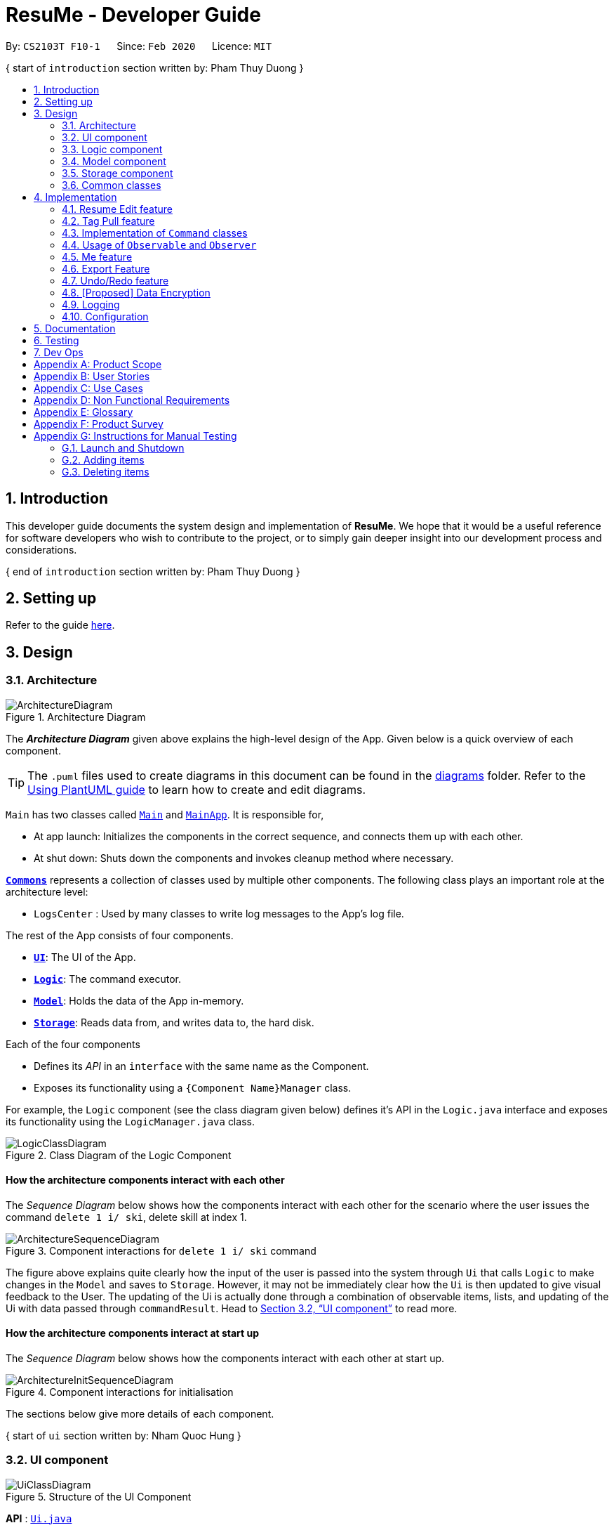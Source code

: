 = ResuMe - Developer Guide
:site-section: DeveloperGuide
:toc:
:toc-title:
:toc-placement: preamble
:sectnums:
:imagesDir: images
:stylesDir: stylesheets
:xrefstyle: full
:icons: font
ifdef::env-github[]
:tip-caption: :bulb:
:note-caption: :information_source:
:warning-caption: :warning:
endif::[]
:repoURL: https://github.com/AY1920S2-CS2103T-F10-1/main/blob/master

By: `CS2103T F10-1`      Since: `Feb 2020`      Licence: `MIT`

{ start of `introduction` section written by: Pham Thuy Duong }

== Introduction
This developer guide documents the system design and implementation of *ResuMe*. We hope that it would be a useful reference
for software developers who wish to contribute to the project, or to simply gain deeper insight into our development process
and considerations.

{ end of `introduction` section written by: Pham Thuy Duong }

== Setting up

Refer to the guide <<SettingUp#, here>>.

== Design

[[Design-Architecture]]
=== Architecture

.Architecture Diagram
image::ArchitectureDiagram.png[]

The *_Architecture Diagram_* given above explains the high-level design of the App. Given below is a quick overview of each component.

[TIP]
The `.puml` files used to create diagrams in this document can be found in the link:{repoURL}/docs/diagrams/[diagrams] folder.
Refer to the <<UsingPlantUml#, Using PlantUML guide>> to learn how to create and edit diagrams.

`Main` has two classes called link:{repoURL}/src/main/java/seedu/address/Main.java[`Main`] and link:{repoURL}/src/main/java/seedu/address/MainApp.java[`MainApp`]. It is responsible for,

* At app launch: Initializes the components in the correct sequence, and connects them up with each other.
* At shut down: Shuts down the components and invokes cleanup method where necessary.

<<Design-Commons,*`Commons`*>> represents a collection of classes used by multiple other components.
The following class plays an important role at the architecture level:

* `LogsCenter` : Used by many classes to write log messages to the App's log file.

The rest of the App consists of four components.

* <<Design-Ui,*`UI`*>>: The UI of the App.
* <<Design-Logic,*`Logic`*>>: The command executor.
* <<Design-Model,*`Model`*>>: Holds the data of the App in-memory.
* <<Design-Storage,*`Storage`*>>: Reads data from, and writes data to, the hard disk.

Each of the four components

* Defines its _API_ in an `interface` with the same name as the Component.
* Exposes its functionality using a `{Component Name}Manager` class.

For example, the `Logic` component (see the class diagram given below) defines it's API in the `Logic.java` interface and exposes its functionality using the `LogicManager.java` class.

.Class Diagram of the Logic Component
image::LogicClassDiagram.png[]

// tag::overall-architecture[]

[discrete]
==== How the architecture components interact with each other

The _Sequence Diagram_ below shows how the components interact with each other for the scenario where the user issues the command `delete 1 i/ ski`, delete skill at index 1.

.Component interactions for `delete 1 i/ ski` command
image::ArchitectureSequenceDiagram.png[]

The figure above explains quite clearly how the input of the user is passed into the system through `Ui` that calls
`Logic` to make changes in the `Model` and saves to `Storage`. However, it may not be immediately clear how the `Ui` is
then updated to give visual feedback to the User. The updating of the Ui is actually done through a combination
of observable items, lists, and updating of the Ui with data passed through `commandResult`.
Head to <<UI component>> to read more.

[discrete]
==== How the architecture components interact at start up

The _Sequence Diagram_ below shows how the components interact with each other at start up.

.Component interactions for initialisation

image::ArchitectureInitSequenceDiagram.png[]

The sections below give more details of each component.

// end::overall-architecture[]

{ start of `ui` section written by: Nham Quoc Hung }

// tag::ui[]
[[Design-Ui]]
=== UI component

.Structure of the UI Component
image::UiClassDiagram.png[]

*API* : link:{repoURL}/src/main/java/seedu/address/ui/Ui.java[`Ui.java`]

The UI consists of a `MainWindow` that is made up of parts e.g.`CommandBox`, `ResultDisplay`, `ItemDisplayList`, `ItemListPanel`, `NoteListPanel`, `UserOverallPane` and `StatusBarFooter`. All these, including the `MainWindow`, inherit from the abstract `UiPart` class.

The `UI` component uses JavaFx UI framework. The layout of these UI parts are defined in matching `.fxml` files that are in the `src/main/resources/view` folder. For example, the layout of the link:{repoURL}/src/main/java/seedu/address/ui/MainWindow.java[`MainWindow`] is specified in link:{repoURL}/src/main/resources/view/MainWindow.fxml[`MainWindow.fxml`]

The `UI` component,

* Executes user commands using the `Logic` component.
* Listens for changes to `Model` data so that the UI can be updated with the modified data.
* Responds to events raised by various commands and the UI can be updated accordingly.
// end::ui[]

{ end of `ui` section written by: Nham Quoc Hung }

// tag::logic[]
[[Design-Logic]]
=== Logic component

[[fig-LogicClassDiagram]]
.Structure of the Logic Component
image::LogicClassDiagram.png[]

*API* :
link:{repoURL}/src/main/java/seedu/address/logic/Logic.java[`Logic.java`]

.  `Logic` uses the `ResumeBookParser` class to parse the user command.
.  This results in a `Command` object which is executed by the `LogicManager`.
.  The command execution can affect the `Model` (e.g. adding a new resume).
.  The result of the command execution is encapsulated as a `CommandResult` object which is passed back to the `Ui`.
.  In addition, the `CommandResult` object can also instruct the `Ui` to perform certain actions, such as displaying help to the user.

Given below is the Sequence Diagram for interactions within the `Logic` component for the `execute("delete 1 i/ res")` API call.

.Interactions Inside the Logic Component for the `delete 1` Command
image::DeleteSequenceDiagram.png[]

NOTE: The lifeline for `DeleteCommandParser` should end at the destroy marker (X) but due to a limitation of PlantUML, the lifeline reaches the end of diagram.
// end::logic[]

{ start of `model` section written by: Pham Thuy Duong }
// tag::model[]

[[Design-Model]]
=== Model component

.Structure of the Model Component
image::ModelClassDiagram.png[width="1000"]

*API* : link:{repoURL}/src/main/java/seedu/address/model/Model.java[`Model.java`]

The `Model`,

* stores a `UserPref` object that represents the user's preferences.
* stores the Resume Book data.
* stores the Resume Book state using `VersionedResumeBook` to facilitate `undo`/`redo`.
* exposes an `Observable` that contains an internal `Person` with user's data, and two unmodifiable `ObservableList<Item>`,
one for `Note` and one for `Internship`, `Project`, `Skill` and `Resume`.
* has the UI bound to its observables so that the UI automatically updates when the data change.
* does not depend on any of the other three components.

// end::model[]
{ end of `model` section written by: Pham Thuy Duong }

// tag::storage[]
[[Design-Storage]]
=== Storage component

.Structure of the Storage Component
image::StorageClassDiagram.png[]

*API* : link:{repoURL}/src/main/java/seedu/address/storage/Storage.java[`Storage.java`]


The `Storage` component,

* can save `UserPref` objects in json format and read it back.
* can save the `ResumeBook` data in json format and read it back.

// end::storage[]

[[Design-Commons]]
=== Common classes

Classes used by multiple components are in the `seedu.resumebook.commons` package.

== Implementation

This section describes some noteworthy details on how certain features are implemented.

{ start of Resume Edit feature implementation written by: Christian James Welly }
// tag::redit[]

=== Resume Edit feature
The Resume Edit feature or `redit` allows user to modify the <<content-item, content items>> of the `Resume` (for example, adding a `Skill` item or removing an `Internship` item). It is not to be confused with the `edit` command, which simply modifies the fields of an `Item` (such as name).

==== Current Implementation
The `redit` command is facilitated by `ResumeEditCommand`, which extends `Command`. Therefore, like any other `Command` classes, it will have an `execute` method.

Given below is an example usage scenario and how the `redit` works at each step.

Step 1. The user launches the application, and uses the `add` command to add several `Resume`, `Internship`, `Project`, and `Skill` items.

Step 2. The user executes `redit 1 int/ 2` command to add the second `Internship` in the list of `Internship` items to the first `Resume` in the list of `Resume` items.

Step 3. This calls `ResumeBookParser#parseCommand()`, which would create a new `ResumeEditCommandParser` object and call the `ResumeEditCommandParser#parse()` method.

Step 4. A new `ResumeEditCommand` object is created. It contains the index of the `Resume` that is to be modified, and three `Optional<List<Integer>>` representing the indices of `Internship`, `Project` and `Skill` to be modified into the `Resume`. In this example, the `Project` and `Skill` indices are represented by empty `Optional` because the user did not specify any project or skill indices. (This will be further elaborated in the next section)

Step 5. The `ResumeEditCommand#execute()` method is called with the current `model`. A copy of the `Resume` is created and its content is set to refer to the `Internship`, `Project` and `Skill` items specified by the user.

Step 6. A new `ResumeEditCommandResult` object, which contains the edited copy of the `Resume`, is created and returned.

The following sequence diagram shows the process of invokation for `redit`:

.Sequence diagram for ResumeEdit.
image::ResumeEditSequenceDiagram.png[]

===== Representation of indices after parsing

In Step 4. above, it is mentioned that `Optional<List<Integer>>` is used to represent the indices of `Internship`, `Project`, and `Skill` items. This section elaborates further on the representation.

To explain the various representations, we will use the example of executing `redit 1 int/ 2 3 proj/`:

* A non-empty `List<Integer>` wrapped with `Optional` is used to represent the indices when the user specifies both the item prefix and the item indices. In the above example, indices of `Internship` items will be represented by a `List<Integer>` of `2` and `3`, wrapped with `Optional`.
* An empty `List<Integer>` wrapped with `Optional` is used to represent the indices when the user specifies the item prefix, but no item indices are given. In the above example, indices of `Project` items will be represented by an empty `List<Integer>` wrapped with `Optional`.
* An empty `Optional` is used to represent the indices when the user does not specify the item prefix. In the above example, indices of `Skill` items will be represented with an empty `Optional`.

The three representations are used because `redit` facilitates the following:

* If the prefix and indices are both present, the resume will be modified to contain the content items of that prefix at the specified indices. In the same example above, `Resume` at index 1 will be modified to contain `Internship` items at indices 2 and 3.
* If the prefix is specified but no indices are present, the resume will be modified to remove all the items of that prefix. In the example above, `Resume` at index 1 will be modified to have all its `Project` items removed.
* If the prefix is not specified, the resume will have the items of that prefix unmodified. In the example above, `Resume` at index 1 will not have its `Skill` items modified. If originally there were 4 `Skill` items, then after the command execution, it will still have 4 `Skill` items.

The following activity diagram summarises the execution of `ResumeEditCommand`:

.Activity Diagram for ResumeEdit.
image::ResumeEditActivityDiagram.png[]
==== Design Considerations
===== Aspect: Whether `ResumeEditCommand` should extend `EditCommand`
* ** Alternative 1 (current choice):** `ResumeEditCommand` does not extend `EditCommand`, but extends `Command`.

** Pros: Since `redit` modifies the content items of the `Resume` and not the `Resume` details, this reduces the size of responsibility for `EditCommand`. Each command class now does one and only one thing so Single Responsibility Principle is observed.
** Cons: Unable to exploit polymorphism if there is similarity with the `EditCommand`. From user's point-of-view, it may also be confusing to have both `redit` and `edit`.

.ResumeEditCommand and EditCommand extends Command.
image::ResumeEditCommandAlt1.png[]

* ** Alternative 2:** `ResumeEditCommand` extends `EditCommand`

** Pros: Some methods in `EditCommand` may be able to inherited by `ResumeEditCommand`, reducing code duplication.
** Cons: If the functionality of `ResumeEditCommand` is limited, it could have been combined with `EditCommand` entirely. If the intention of `EditCommand` is to change the `Item` _details_ (such as name), and `ResumeEditCommand` only modifies the content items of the `Resume` (without changing any _details_), then this is also a violation of the Liskov Substitution Principle.

.ResumeEditCommand extends EditCommand.
image::ResumeEditCommandAlt2.png[]

****
*Conclusion:* The first design is chosen because `redit` is sufficiently different from `edit`. An `edit` command is intended to change the details of the `Resume`, such as its name, while `redit` is supposed to change the content items that the `Resume` holds.

This also reduces bloating of code and increases the flexibility of `ResumeEditCommand` class if the behaviour of `redit` needs to be changed or added on in the future.
****
===== Aspect: Representation of indices after parsing
* **Alternative 1 (current choice):** Usage of `Optional<List<Integer>>`

** Pros: The 3 different cases is naturally represented when `List<Integer>` is wrapped with `Optional`. There is also an enhanced safety, reducing risk of `NullPointerException`.
** Cons: More checks are required to ensure that the `Optional` is not empty before getting its value.

* **Alternative 2:** Usage of `null` and `List<Integer>`

** Pros: Implementation is much simpler, and code becomes much more concise.
** Cons: High risk of getting a `NullPointerException` if `null` is not handled carefully.

****
*Conclusion:* We went with `Optional` as it is more expressive than using `null`: it has a clearer semantic when checking whether the value of `Optional` is empty or not than to check whether the variable is a `null` value.

Additionally, using `Optional` provides much less risk to getting `NullPointerException`. The reduced risk allows the developers to potentially save some debugging time, and developers worry less about handling the `NullPointerException`.
****
// end::redit[]
{ end of Resume Edit feature implementation written by: Christian James Welly }

{ start of Tag Pull feature implementation written by: Christian James Welly }
// tag::tagpull[]

=== Tag Pull feature
The Tag Pull feature is similar to <<Resume Edit Feature, Resume Edit Feature>> in the sense that it modifies the <<content-item, content items>> of the `Resume`. Unlike Resume Edit which modifies using the content item indices, the Tag Pull feature modifies the resume by _adding_ items with the specified tags on top of existing items in the `Resume`.

==== Current Implementation
The `tagpull` command is facilitated by `TagPullCommand`, which extends `Command`. Therefore, like any other `Command` classes, it will have an `execute` method.

Given below is an example usage scenario and how the `tagpull` works at each step.

Step 1. The user launches the application, and uses the `add` command to add several `Resume`, `Internship`, `Project`, and `Skill` items.

Step 2. The user executes `tagpull 2 #/ tech` command to add all items that have been tagged with `tech` to the first `Resume` in the list of `Resume` items.

Step 3. This calls `ResumeBookParser#parseCommand()`, which would create a new `TagPullCommandParser` object and call the `TagPullCommandParser#parse()` method.

Step 4. A new `TagPullCommand` object is created. It contains the index of the `Resume` that is to be modified, and the tags of the items which the user wants to add. In this example, it will only have the `tech` tag.

Step 5. The `TagPullCommand#execute()` method is called with the current `model`. A copy of the `Resume` is created and all the items with matching tags are retrieved from `model`. The content of the copied `Resume` is updated to now contain all the items with matching tags, on top of existing ones.

Step 6. A new `TagPullCommand` object, which contains the edited copy of the `Resume`, is created and returned.

The following sequence diagram shows the process of invokation for `tagpull`:

.Sequence Diagram for Tag Pull.
image::TagPullSequenceDiagram.png[]

The following activity diagram summarises the execution of `tagpull`:

.Activity Diagram for Tag Pull.
image::TagPullActivityDiagram.png[]
==== Design Considerations
===== Aspect: Integrating Tag Pull to Resume Edit
* **Alternative 1 (current choice):** Separating `redit` and `tagpull`

** Pros: Separation of concerns. `redit` handles updates of `Resume` using indices and `tagpull` handles updates of `Resume` using tags.
** Cons: There is some code duplication due to similarities in behaviour.

* **Alternative 2:** Combine `redit` with `tagpull`, making use of `#/` as prefix for `redit` command

** Pros: It may be intuitive for user to only have a single command that handles modification of `Resume`
** Cons: The implementation of `redit` becomes much more complicated as various combinations of input has to be considered. For example, considerations of what the expected behaviour should be if both indices and tags are given as arguments.

****
*Conclusion:* We decided to separate the two commands in order to have a simpler implementation of the commands. By separating the two, there is a separation of concerns and there is no need to consider the behaviour when both indices and tags are given as arguments.

It may also save the user some confusion since the `redit` feature specifically handles only updates using indices while the `tagpull` feature handles only updates using tags.

As we have separated the two commands, we can then also vary the behaviour of the two commands slightly. We have implemented `redit` to be able to _modify_  (adding, changing, and removing) the `Resume` item, while `tagpull` modifies only by _adding_ onto existing content items in the `Resume`.
****
// end::tagpull[]
{ end of Tag Pull feature implementation written by: Christian James Welly }

// tag::command-classes[]
=== Implementation of `Command` classes
==== Current Implementation
Currently, there are several object `Type` which are subclasses of `Item`, namely `Resume`, `Internship`, `Skill`,
and `Project`.

Commands that are dependent on item `Type`, namely `AddCommand`, `DeleteCommand`, `EditCommand`, `FindCommand`,
`ListCommand`, `SortCommand`, and `ViewCommand` are implemented as abstract classes that inherits from `Command` and would have a
concrete classes that corresponds to each item `Type`. For example, `AddCommand` is an abstract class that
`AddInternshipCommand` and `AddSkillCommand` inherits from.

Commands that are not dependent on item `Type` (eg. `EditUserCommand`, `ResumeEditCommand`) are implemented as concrete
classes that inherits directly from `Command`.

From this point onwards, for the sake of clarity in our discussion, commands that are dependent on type will be called `ABCCommand` whereas those who are independent of type will be called `XYZCommand`.

The following is the class diagram for `Command` and its subclasses.

.Component `XYZCommand` is independent of `Type` whereas `ABCCommand` is dependent on `Type`.
image::CommandClassDiagram.png[]

==== Design Considerations
===== Aspect: Whether to separate the `ABCCommand` that is dependent on type into many `ABCItemCommand`

*Alternative 1 (current choice):* `ABCCommand` is separated into many `ABCItemCommand`. Parser will parse user input and create the exact `ABCItemCommand`.
The following is the activity diagram for execution of `AddResumeCommand` when the user adds a resume.

.Activity diagram for execution of `AddResumeCommand`
image::AddResumeCommandActivityDiagram.png[width="450"]

This leads to a cleaner execution method of each ABCItemCommand as each command class has a clear goal.

** Pros: More OOP. Each `ABCItemCommand` has its own and distinct functionality. Each `ABCItemCommand` has more flexible behaviour and can be easily changed as required.
** Cons: Many classes have to be maintained.

*Alternative 2:* `ABCCommand` is not separated into many `ABCItemCommand`.
The following is the activity diagram for execution of `AddCommand` when the user adds a resume.

.Activity diagram for execution of `AddCommand`
image::AddCommandActivityDiagram.png[width="350"]

Implementing `ABCCommand` this way forces execute to be switch-cased.
Functionality of execute would vary depending on the item `Type`.

** Pros: Only one command is required, regardless of number of items. Low overhead.
** Cons: Long `execute` method due to the need for handling the different item types. Item `Type` would also need to be stored.
Undesirable variable functionality of `execute` command depending on the `Type` field despite it being from the same class.
ie. `AddItem` can add `Internship` to the `Internship` list, or add `Skill` to `Skill` list.

****
*Conclusion:* We went with our current design because it allows for each command type to only have one distinct job which
is more in line with the object oriented programming paradigm of Single Responsibility Principle. Instead of having one single
class that that would need to change if implementation of any of the `Type` changes, our implementation ensures that
our many command classes would only have a single reason to change. Moreover, our current implementation also
reduces double work as `Parser` will not have to parse `Type` in the user input to create the `ABCCommand`, then only to
be switch-cased again in `ABCCommand`.
****

// end::command-classes[]

// tag::observableuser[]
=== Usage of `Observable` and `Observer`
==== Reason for Implementation
ResuMe inherits a lot of implementations from AddressBook Level 3, one of which is the usage of `ObservableList` that
allows a list of item to be automatically updated in the UI every time a change is made to the underlying model.

When we added functionality for a user profile and sequentially a user profile window, the need for auto UI update surfaced.
We could not use the existing implementation since it is only for `ObservableList`. The initial rectification is to explicitly
call a UI update, but that requires the UI to directly reach out to the Model to get the user profile data. This seriously
breached many Software Engineering principles and we decided to amend it.

==== Design Considerations

* **Alternative 1**: Use `Observable` and `Observer`
** Pros: Is way easier to implement and does not disrupt the existing code base much.
** Cons: The two classes are deprecated in `Java 9` due to various shortcomings.

* **Alternative 2**: Use `java.beans` package
** Pros: Is designed to replace `Observable` and `Observer` and is currently the industry standard.
** Cons: Is harder to implement and would require a lot of refactoring of the existing codes.

==== Conclusion

After deliberation we decided to go with the first alternative, due to time constraint and to avoid the potential
havoc that would arise from refactoring the code base. In addition, the limitations of `Observable` and `Observer` are
not likely to manifest considering the usage scenarios for our application (offline and not multi-threaded).

We would, however, make it a priority to change the implementation to Alternative 2, since we want to scale up
our application and it is not recommendable to build it on top of something that is no longer supported.

// end::observableuser[]

{ start of `me` section written by: Nham Quoc Hung }

// tag::me[]
=== Me feature
This feature intends to serve a single user of the application to sets and updates his/her user profile. The profile
is then reflected in the user's profile panel.

==== `me`: Edit User Profile
===== Implementation

`me` is supported by the `EditUserCommand`, where it allows the main user to modify and update user information that
includes `display picture`, `name`, `description`, `phone`, `email`, `github`, `university`, `major`, `from`, `to`, `cap`.

Given below is an example usage scenario:

Step 1. User launches the ResuMe application for the first time. The user profile data is not yet edited and will thus be
initialized with the initial json data stored.

Step 2. User executes `me dp/ FILEPATH n/ NAME d/ DESCRIPTION p/ PHONE e/ EMAIL g/ GITHUB u/ UNIVERSITY m/ MAJOR f/ FROM t/ TO c/ CAP`
so as to update the Person object currently stored in Model as well as Storage.

 me dp/ /Users/nhamquochung/Desktop/test.png n/ HUNG d/ I am an aspiring software engineer. p/ 91648888 e/ nhamhung.gttn@gmail.com g/ nhamhung u/ National University of Singapore m/ Computer Science f/ 08-2018 t/ 05-2022 c/ 4.0 5.0

Step 3. The user profile panel will be updated accordingly.

*Note:* To set customised user picture, the file path of your display picture has to be absolute and from the root directory of your computer.

Command sequence:

1. User type `me [dp/ FILEPATH] [n/ NAME] ...` command in the command box.
2. Command is executed by Logic Manager.
3. Command is parsed by `ResumeBookParser` which identifies what type of command it is. An `EditUserParser` is returned accordingly.
4. `EditUserParser` extracts out different fields specified in the command based on their prefixes and returns an `EditUserCommand` with
an `EditUserDescriptor` object parameter which contains information on which attributes of user data is updated or kept unchanged.
5. `EditUserCommand` then calls `execute()` which first gets the existing `Person` in Model as the `userToEdit`. It then creates a new
`editedUser` based on `EditUserDescriptor` and set the current `userToEdit` in Model to `editedUser`. Afterwards,
a `CommandResult` is returned to Logic with data and feedback to be displayed to the user.
6. Feedback acknowledgement is displayed by `ResultDisplay`. User profile changes are displayed automatically as the user `Person`
is wrapped around by a JavaFx Observable as an `ObservablePerson` so that the user profile 's display is always updated after execution of
every command.

The following sequence diagram shows how the `me` feature allows user to edit his/her user profile:

.Sequence Diagram for EditUserCommand
image::MeSequenceDiagram.png[]

===== Design Considerations

*Aspect: Whether `EditUserCommand` should extend `EditCommand`*

* ** Alternative 1 (current choice):** `EditUserCommand` does not extend `EditCommand`, but extends `Command`.

This design is chosen because while `EditCommand` takes into account the item index as all items are stored in a list in Model, `EditUserCommand`
only concerns with a single `Person` who is the main user.

** Pros: Reduces unnecessary overhead for `EditUserCommand`.
** Cons: Unable to exploit polymorphism if there is similarity with the `EditCommand`.

* **Alternative 2: `EditUserCommand` extends `EditCommand`**

** Pros: Better utilise polymorphism and perhaps can be more intuitive as it is also a command to edit.

** Cons: Does not treat it as an entirely separate command with a distinct keyword `me` which is more intuitive for the user.

*Aspect: Whether to have both `AddUserCommand` and `EditUserCommand`*

* *Alternative 1 (current choice):* A default user data is initialized and displayed at first start-up. User can update it afterwards.
This design is chosen because `EditUserCommand` only concerns with a single `Person` object in the Model as the sole user. Hence
there is no need for `AddUserCommand` as `EditUserCommand` when executed always creates a new `Person` object to replace the
existing one and update the Model and Ui accordingly.

** Pros: Reduces unnecessary code duplication with AddUserCommand is present.
** Cons: User may expect to have `add` command intuitively.

* Alternative 2: Have both `AddUserCommand` and `EditUserCommand`

** Pros: User can intuitively treat `add` as adding in a new `user` and `edit` as just modifying an existing `user`.
** Cons: There will be code duplication and the one single user logic is not fully utilised to reduce code.

****
*Conclusion:* We went with our current design because it only concerns with a single target user whose usage of the application can
help him/her manage and craft multiple resume versions. As such, only a single user profile which includes essential biography and educational
background needs to be managed to be included in every generated resume. This user profile must thus be made clearly, constantly visible
and to be updated with a simple and powerful command.
****
// end::me[]

{ end of `me` section written by: Nham Quoc Hung }

{ start of `note` section written by: Nham Quoc Hung }

// tag::note[]
==== Note taking feature: take simple notes or reminders

===== Implementation
This feature utilises a `Note` class that extends `Item`. It provides necessary functionality related to note taking in order to
support the user in his/her resume building and management.

Given below is an example usage scenario:

===== Scenario 1. Add a reminder note: `add i/ note`
Step 1. The user launches the ResuMe application. Data will be loaded from storage to fill the note list in model.

Step 2. The user executes `add i/ note n/ NAME t/ TIME #/ TAG`. In `ResumeBook`, the note list is implemented as a `UniqueItemList`
which implements an `add()` method that will always check if this note already exists in current note list. This check is done
by iterating through every note in the list and compare to this note using an `isSame()` method that checks for the same
note name and time. If a same note already exists, ResuMe throws a duplicate error message.

Step 3. If no error is thrown, the note will be created, defaulted as `not done` and added to the current note list with according `Ui` update.

===== Scenario 2. Edit an existing note: `edit i/ note`

Step 1. Once data has been loaded from `storage` to `model`, the list of notes in the ResumeBook could either contain some
notes, or is empty.

Step 2. The user executes `edit INDEX i/ Note [n/ NAME] [t/ TIME] [#/ TAG]`. If the specified note index is invalid or out of bound,
ResuMe will throw an invalid index error message.

Step 3. If no index error is thrown, edited values will be captured by an `EditNoteDescriptor` object and the note at the specified index
will be extracted to be updated according to the fields captured by this descriptor. However, if this note to
be edited becomes another similar note in the list, a duplicate item error will be thrown.

Step 4. If no duplicate error is thrown, ResuMe will replace the note at this index with its edited version.

The following activity diagram summarises this process when user executes `edit i/ note` command:

.Activity Diagram for EditNoteCommand
image::EditNoteCommandActivityDiagram.png[]

===== Scenario 3. Mark an existing note as done: `done`

Step 1. Given the currently displaying list of notes, the user executes `done INDEX`. If the specified note index is invalid
or out of bound, ResuMe throws an error message.

Step 2. The corresponding note at this index is marked as done with an Ui update from a `tick` to `cross`. If the note has
already been marked as done, a user feedback message is displayed to notify the user.

===== Design Considerations

*Aspect: Whether this feature is necessary in supporting the user*

* *Alternative 1 (current choice):* Note taking is implemented with functionality to `add`, `edit`, `view`, `list`, `find`, `delete`, `sort` and `done`.

This design is chosen because it can be an important part of overall user experience in managing his/her resumes. It is an enhancement
to existing features that deal strictly with building resumes, by allowing the user to jot down short entries which can serve as
simple reminders for them.

** Pros: User may work on crafting his/her `Internship`, `Project` and `Skill` with a lot of writing and summarising past experiences. As such,
this brainstorming process tends to be over a long time. Note taking thus makes it easier for user to resume his/her work.
** Cons: Note taking may seem like an unrelated feature to building resumes. Thus, it may be underutilised if the user only
focuses on managing resumes.

 ** *Alternative 2:* Remove note taking feature from the application

** Pros: Make ResuMe more inline with being a resume building application.
** Cons: May miss out on a portion of users who would appreciate this feature, especially those with a habit of jotting down notes.

*Aspect: Whether `Note` class should extend `Item` class*

* *Alternative 1 (current choice):* `Note` is also an `Item`

This design is chosen because note taking feature is intended to have similar `Command` to a typical `Item` such as `AddCommand`, `EditCommand` and `SortCommand`.
As such, by extending `Item`, `Note` can inherit attributes such as `Index` and `Tag` as well as being able to kept as a
`UniqueItemList` in `Model`.

** Pros: Reduce code duplication in achieving the same functionality between `Note` commands and other `Item` commands. `Note` can also inherit
important attributes such as `index` and `tags` which it intends to have.
** Cons: Right now other subclasses of `Item` are `Internship`, `Project`, `Skill`, `Person` and `Resume` which are all relevant
to building a `Resume`. Details from these items will be included in the actual resume PDF generated. As such, `Note` as a subclass of
`Item` can add confusion because it is not part of a resume.

** *Alternative 2:* Implement a `Note` class which does not inherit from `Item`

** Pros: Make it more independent and do not interfere with the design considerations for other resume-related items.
** Cons: However, this would lead to a significant code duplication to achieve the same purpose. This could violate `Don't Repeat Yourself`
principle which increases the amount of work required to test the application.

****
*Conclusion:* We went with our current design because we feel that note taking feature is helpful for user in managing multiple resume versions
as it allows him/her to interact in more ways with the process of logging their experiences to include in resumes. We foresee that crafting
resumes can be prolonged and thus this helps them to resume with ease. With regards to inheritance consideration, we decided that it would be
faster and more reliable to make `Note` an `Item` so as to minimise double work and potential bugs. This is hidden from the user's perspective
and so this design suits our needs given the short time frame that we have.
****
// end::note[]

{ end of `note` section written by: Nham Quoc Hung }

{ start of `export` section written by: Pham Thuy Duong }

//tag::export[]

=== Export Feature
The Export Feature supports two main actions: previewing the content of a `Resume` item, and
then generating a `.pdf` file from it.

==== Previewing a resume: `rpreview`
===== Implementation
`rpreview` is supported by the new `Command`, `ResumePreviewCommand` and the additional method `toPreview()` implemented
in `Internship`, `Project` and `Skill`, which return the content of the item in textual format.

Given below is an example usage scenario:

Step 1. The user launches the *ResuMe* application. After loading data from storage to the application memory, the list of
`resumes` in the `ResumeBook` could either contain some resumes, or is empty.

Step 2. The user executes `rpreview INDEX`. If the specified resume `INDEX` is out of bound, *ResuMe* throws an error message.

Step 3. The application retrieves the correct `Resume` item and calls `toPreview()` on the items contained in that resume.

The following activity diagram summarises what happens when a user executes `rpreview` command:

.Activity Diagram for ResumePreviewCommand
image::ExportPreviewActivityDiagram.png[width="200"]


===== Design Considerations
===== Aspect: Where `rpreview` is displayed

* *Alternative 1 (current choice):* Displays in a separate preview pop-up window.
** Pros: The preview is separated from the application and does not clutter the application view. It is also no longer
confined to a small space and hence improves readability.
** Cons: Additional non-command-line action needed to close the pop-up window after previewing.

* *Alternative 2:* Display in the same panel as `view`
** Pros: No significant change to UI component.
** Cons: Multiple commands needed if user finds out about a typo in an item, wants to view the item in details,
fix the typo and then check the preview again to ensure there is no more error.

* *Alternative 3:* Create a separate preview box to display the resume preview. Additionally, this box could be implemented
such that it automatically updates when the content of the `Resume` item is edited.
** Pros: User can see the resume preview in the preview box, and the item details in the view box at the same time,
hence saving time switching between views.
** Cons: Too many panels could be confusing for the user to navigate. The space is also often wasted since user does not
need to use `rpreview` regularly.

****
*Conclusion:* Given that the application already has quite a number of panels (User Box, Command Box, Result Box,
View Box and List Box), alternative 1 is chosen to minimise the layout and improve on user experience.

Every time the user makes an edit, the Result Box will display a confirmation message, and the View Box will shows the
edited details. Hence, user will not need to call `rpreview` after each edit just to confirm that the command is
successfully executed and error-free. As such, `rpreview` will not be a command that is used often, and the benefits of
a clean UI outweighs the compromise made when additional action to close the pop-up window is required.

****

==== Generating a `.pdf` file from a resume: `rgen`
===== Implementation
This feature utilises the external *Apache Pdf Box* library. When using `rgen`, the user could specify the desired name of
the generated file, which will be saved in the root directory of the project.

The executing of `rgen` is facilitated by an addition `PdfBuilder` class, which implements the following main operations:

* `addPage()` - starts a new page in the `.pdf` file. This method is called dynamically to fit the content of the resume
to be generated.
* `addPersonalDetails()` - adds the relevant resume and user details to the `.pdf` file.
* `addInternships()`, `addProjects()` and `addSkills()` - adds the resume content to the `.pdf` file in the same
order that they appear in the resume. If a section is empty, it will not be added to the output file.

Given below is an example usage scenario:

Step 1. The user launches *ResuMe*. After loading data from storage to the application memory, the list of `resumes` in the
`ResumeBook` could either contain some resumes, or is empty.

Step 2. The user executes `rgen INDEX n/ FILE_NAME`. If the specified resume `INDEX` is out of bound, *ResuMe* throws an error message.

Step 3. The application retrieves the correct `Resume` item, create a new `.pdf` file and populates it with the corresponding
items inside the `Resume`.

The following activity diagram summarises what happens when a user executes `rgen` command:

.Activity Command for GenerateResumeCommand
image::ExportActivityDiagram.png[, 250]

Detailed steps are shown in the sequence diagram below:

.Sequence Diagram for GenerateResumeCommand
image::ExportSequenceDiagram.png[, 1000]

==== Design Considerations
===== Aspect: How `rgen` executes

* *Alternative 1 (current choice):* Generate `.pdf` file by iteratively adding `items` contained in `resume`.
** Pros: Better control of the output layout, as the position and formatting of each section could be set individually.
Additionaly, `rgen` is dynamic, in the sense that even without calling `rpreview` every time, the generated file will be
consistent with any item update.
** Cons: Coupled with `rpreview`, the content of a `Resume` must be read twice every time the user wishes to export.

* *Alternative 2:* Generate `.pdf` file directly from the previewed text output by `rpreview`
** Pros: Faster and simpler `rgen`
** Cons: Limited formatting options (font type, font size and page layout) since the whole document is now input as one
long string of text. `rgen` implemented this way is also static, and might not reflect the most updated content
if there are item changes after `rpreview` is called.

****
*Conclusion:* Alternative 1 is chosen because each resume is not likely to hold more than 20 items, hence the cost
of reading its content twice (once during `rpreview` and once during `rgen`) is relatively small. Choosing alternative 1
will further allows the application to have more control when formatting the output file, and leaving room for potential
extended features (e.g. allow user to choose from a variety of pre-defined resume templates).
****

//end::export[]
{ end of `export` section written by: Pham Thuy Duong }

// tag::undoredo[]
=== Undo/Redo feature
==== Implementation

The undo/redo mechanism is facilitated by `VersionedResumeBook`.
It extends `ResumeBook` with an undo/redo history, stored internally as an `ResumeBookStateList` and `currentStatePointer`.
Additionally, it implements the following operations:

* `VersionedResumeBook#commit()` -- Saves the current resume book state in its history.
* `VersionedResumeBook#undo()` -- Restores the previous resume book state from its history.
* `VersionedResumeBook#redo()` -- Restores a previously undone resume book state from its history.

These operations are exposed in the `Model` interface as `Model#commitResumeBook()`, `Model#undoResumeBook()` and `Model#redoResumeBook()` respectively.

Given below is an example usage scenario and how the undo/redo mechanism behaves at each step.

Step 1. The user launches the application for the first time. The `VersionedResumeBook` will be initialized with the initial resume book state, and the `currentStatePointer` pointing to that single resume book state.
Do note that all resume books begin with its display type set to an empty string. Display type of a resume book determines which item
list will be selected for display (e.g. if the display type is "res" - an alias for resume, then the list of all resumes will be selected).

image::UndoRedoState0.png[]

Step 2. The user executes `delete 5 i/ res` command to delete the 5th resume in the resume book. The `delete` command calls `Model#commitResumeBook()`, causing the modified state of the resume book after the `delete 5 i/ res` command executes to be saved in the `resumeBookStateList`, and the `currentStatePointer` is shifted to the newly inserted resume book state.
In addition, the display type of the current resume book will be set to resume.

image::UndoRedoState1.png[]

Step 3. The user executes `add i/ int n/ RESUME Internship ...` to add a new internship. The `add` command also calls `Model#commitResumeBook()`, causing another modified resume book state to be saved into the `resumeBookStateList`. This resume
book has its display type set to `int` - which is an alias for internship.

image::UndoRedoState2.png[]

[NOTE]
If a command fails its execution, it will not call `Model#commitResumeBook()`, so the resume book state will not be saved into the `resumeBookStateList`.

Step 4. The user now decides that adding the internship was a mistake, and decides to undo that action by executing the `undo` command. The `undo` command will call `Model#undoResumeBook()`, which will shift the `currentStatePointer` once to the left, pointing it to the previous resume book state, and restores the resume book to that state.
This resume book state, however, does not has the display type that we want. Thus, `VersionedResumeBook#setItemsToDisplay()` will be called to set the current resume book's
display type to that of the resume book state one to the right of the `currentStatePointer` - which corresponds to the command that just has been undone.

Note: `resumeBookStateList` stores resume book states as `ReadOnlyResumeBook`, thereby allowing these states to stay unmodified throughout
their life cycle. Operations like `Model#commitResumeBook()`, `Model#undoResumeBook()`, and `VersionedResumeBook#setItemsToDisplay()` will not
change any of these state at all. Immutable state like this is desirable because it gives rise to fewer bugs and fewer unexpected behaviours.

image::UndoRedoState3.png[]

[NOTE]
If the `currentStatePointer` is at index 0, pointing to the initial resume book state, then there are no previous resume book states to restore. The `undo` command uses `Model#canUndoResumeBook()` to check if this is the case. If so, it will return an error to the user rather than attempting to perform the undo.

The following sequence diagram shows how the undo operation works:

.Sequence Diagram for UndoCommand
image::UndoSequenceDiagram.png[]

NOTE: The lifeline for `UndoCommand` should end at the destroy marker (X) but due to a limitation of PlantUML, the lifeline reaches the end of diagram.

The `redo` command does the opposite -- it calls `Model#redoResumeBook()`, which shifts the `currentStatePointer` once to the right, pointing to the previously undone state, and restores the resume book to that state.

[NOTE]
If the `currentStatePointer` is at index `resumeBookStateList.size() - 1`, pointing to the latest resume book state, then there are no undone resume book states to restore. The `redo` command uses `Model#canRedoResumeBook()` to check if this is the case. If so, it will return an error to the user rather than attempting to perform the redo.

Step 5. The user then decides to execute the command `list i/ ski`. Commands that do not modify the resume book, such as `list`, will usually not call `Model#commitResumeBook()`, `Model#undoResumeBook()` or `Model#redoResumeBook()`. Thus, the `resumeBookStateList` remains unchanged.

Here we also see how the stored resume book states are immutable. `list i/ ski` causes the display type of the current resume book to switch to skill (whose alias is "ski"),
while the resume book state pointed to by the `currentStatePointer` still maintains its display type (which is resume).

image::UndoRedoState4.png[]

Step 6. The user executes `sort i/ ski order/ name`, which calls `Model#commitResumeBook()`. Since the `currentStatePointer` is not pointing at the end of the `resumeBookStateList`, all resume book states after the `currentStatePointer` will be purged.
We designed it this way because it no longer makes sense to redo the `add i/ int ...` command. This is the behavior that most modern desktop applications follow.

image::UndoRedoState5.png[]

The following activity diagram summarizes what happens when a user executes a new command:

.Activity Diagram when a user executes a new command
image::CommitActivityDiagram.png[]

==== Design Considerations

===== Aspect: How undo & redo executes

* **Alternative 1 (current choice):** Saves the entire resume book.

** Pros: Easy to implement. Easy to understand.
** Cons: May have performance issues in terms of memory usage.

* **Alternative 2:** Individual command knows how to undo/redo by itself.

** Pros: Will use less memory (e.g. for `delete`, just save the item being deleted).
** Cons: We must ensure that the implementation of each individual command is correct. It is further complicated by the fact that
there is an `add`, `delete`, `edit`, and `sort` command for each item type. Also, Separation of Concerns Principle is violated as in essence, the `undo()` method of a command
is doing more than what the command is responsible for, e.g. undoing a `delete` command is essentially performing an `add` command.


===== Aspect: Data structure to support the undo/redo commands

* **Alternative 1 (current choice):** Use a list to store the history of resume book states.
** Pros: Very straightforward. Developers, even the novice ones, can easily understand and pick up if they wish to improve upon our application.
** Cons: We need handle the `currentStatePointer` accurately; this is further complicated as we also need to reach to the undone
resume book state to retrieve the correct display type for the current resume book.

* **Alternative 2:** Use `HistoryManager` for undo/redo. `HistoryManager` will contain two stacks: `UndoStack` and `RedoStack`. We push a command into the former stack
when it is executed; when an `undo` is performed, we pop the top of the `UndoStack` and store the command in the `RedoStack`.
** Pros: We do not need to maintain a separate list, and just reuse what is already in the codebase. We also just need to store the history of commands as opposed to the entire
resume book.
** Cons: Handling of the stacks can be confusing, especially since there are commands that make no change to the model and thus are not (and should not be) stored. `edit` and `delete` require
the old-versioned item to be stored as well so that it can be restored while `add` does not, thereby affecting consistency.

==== [Proposed] Improvements for Undo/Redo

A new function can be added that allows users to navigate resume book states. This is very possible because we
can already store all these states and can map them to keys easily. This new function can let
user traverse between resumes without needing to undo or redo too many times.

A better data structure - like a search tree - can be used in place of a list. If the above proposed
change is taken into consideration, then it is desirable to improve search time for a resume book state, from
worst case linear to worst case logarithmic.

// end::undoredo[]

// tag::dataencryption[]
=== [Proposed] Data Encryption

Data encryption can be implemented in the future versions.

===== Aspect: How data encryption will be implemented

* **Alternative 1**: Encrypt and store data locally.
** Pros:  Easy to implement. There are many existing encryption libraries that can be used.
** Cons:  Performance issues may arise because every call to save to storage requires encrypting a lot of data. Security threat
is still present if we store the encryption key in the same machine.

* **Alternative 2**: Store data outside the user's machine and issue them access token.
** Pros: Data is not bound to one machine and can be restored if the user forgets their credentials. If a DBMS is used then there are additional benefits to storage functionality as well.
** Cons: We need to generate access tokens and check them. We also need to change the current implementation to work with external storage.

// end::dataencryption[]

=== Logging

We are using `java.util.logging` package for logging. The `LogsCenter` class is used to manage the logging levels and logging destinations.

* The logging level can be controlled using the `logLevel` setting in the configuration file (See <<Implementation-Configuration>>)
* The `Logger` for a class can be obtained using `LogsCenter.getLogger(Class)` which will log messages according to the specified logging level
* Currently log messages are output through: `Console` and to a `.log` file.

*Logging Levels*

* `SEVERE` : Critical problem detected which may possibly cause the termination of the application
* `WARNING` : Can continue, but with caution
* `INFO` : Information showing the noteworthy actions by the App
* `FINE` : Details that is not usually noteworthy but may be useful in debugging e.g. print the actual list instead of just its size

[[Implementation-Configuration]]
=== Configuration

Certain properties of the application can be controlled (e.g user prefs file location, logging level) through the configuration file (default: `config.json`).

== Documentation

Refer to the guide <<Documentation#, here>>.

== Testing

Refer to the guide <<Testing#, here>>.

== Dev Ops

Refer to the guide <<DevOps#, here>>.

{ start of `product-scope` section written by: Pham Thuy Duong }
[appendix]
// tag::product-scope[]

== Product Scope

*Target user profile*:

* is a University student looking for internship or job
* has a need to manage a significant number of personal experiences and resumes for different purposes
* prefer desktop apps over other types
* can type fast
* prefers typing over mouse input
* is reasonably comfortable using CLI apps

*Value proposition*: build and manage resumes faster than a typical mouse/GUI driven app

// end::product-scope[]
{ end of `product-scope` section written by: Pham Thuy Duong }

// tag::user-stories[]

[appendix]
== User Stories

Priorities: High (must have) - `* * \*`, Medium (nice to have) - `* \*`, Low (unlikely to have) - `*`

[width="59%",cols="22%,<23%,<25%,<30%",options="header",]
|=======================================================================

|Priority |As a ... |I want to ... |So that I can...

|`* * *` |user |manage and customise different resumes |use different resumes for different companies

|`* * *` |user |create a resume file |print it

|`* * *` |user |add to and remove 'items' from a certain resume |

|`* * *` |user |add, edit, and remove 'items' |

|`* * *` |user |preview my resume |check for mistakes in a resume before generating it

|`* * *` |user | search for items containing certain keywords | find items that are relevant to my current need

|`* *` |user |see all the 'items' I've added |

|`* *` |user |see all my resumes |manage them in a centralised location

|`* *` |user |categorise the 'items' I've added |to ensure my resume will have 'items' of different types

|`* *` |new user |view more information about various commands |learn to use new commands

|`*` |careless user |undo my previous command | skip the step of manually editing or deleting them.

|`*` |busy user |auto-format my resumes |


|=======================================================================

_'items' refers to a resume field of type personal details, project, education, skills, internship, and achievement._

// end::user-stories[]

[appendix]
== Use Cases

(For all use cases below, the *System* is the `ResumeBook` and the *Actor* is the `user`, unless specified otherwise)

[discrete]
=== Use case: Edit an item

*MSS*

1.  User requests to list all items or only items of a specific `TYPE`
2.  ResuMe shows a list of corresponding items
3.  User checks for the `ID` of a specific item in the list to edit
4.  User requests to edit a specific item in the list
5.  ResuMe updates that item and displays edited item to user
+
Use case ends.

*Extensions*

[none]
* 3a. The `ID` given by user does not match any item of type
+
[none]
** 3a1. ResuMe shows an error message
+

[discrete]
=== Use case: Find item(s)

*MSS*

1.  User enters `find KEYWORD` without specifying a `TYPE`
2.  ResuMe displays all items whose names contain the `KEYWORD`
3.  If user enters `find -TYPE KEYWORD`
4.  ResuMe displays only items of the `TYPE` whose names contain the `KEYWORD`
+
Use case ends.

*Extensions*

[none]
* 1a. None of the items contain the `KEYWORD`.
+
[none]
** 1a1. ResuMe shows an error message.
+

[discrete]
=== Use case: Delete an item

*MSS*

1.  User requests to list all items or only items of a specific `TYPE`
2.  ResuMe shows a list of corresponding items
3.  User checks for the `ID` of a specific item in the list to delete
4.  User requests to edit a specific item in the list
5.  ResuMe deletes that item from the list and displays deleted item to user
+
Use case ends.

*Extensions*

* 2a. The list is empty.
+
[none]
** Use case ends.
+
* 3a. The given `ID` is invalid.
** 3a1. ResuMe shows an error message.
[none]
** Use case resumes at step 2.


_{More to be added}_

{ start of `nfr` section written by: Pham Thuy Duong }
[appendix]
// tag::nfr[]

== Non Functional Requirements

.  The system should work on any <<mainstream-os,mainstream OS>> as long as it has Java `11` or above installed.
.  The system should work on both 32-bit and 64-bit environments.
.  The system should be able to support at least 10 resumes per user, 20 items per resume, and 200 resume items in total.
.  Data should be stored locally such that users can access them (either through the application or by directly accessing
the data file) without any network connection.
.  The system should response within two seconds for a normal item query, and five seconds for a pdf generation request.
.  The system should be usable by a novice who has never used a resume management application before.
.  A user with some familiarity with Command Line Interface (CLI) should be able to accomplish most of the tasks faster
using commands than using the mouse to navigate the Graphic User Interface (GUI).
. The product is not required to handle the printing of resumes.

// end::nfr[]
{ end of `nfr` section written by: Pham Thuy Duong }

{ start of `glossary` section written by: Pham Thuy Duong }
[appendix]
// tag::glossary[]

== Glossary

[[mainstream-os]] Mainstream OS::
Windows, Linux, Unix, OS-X

[[private-contact-detail]] Private contact detail::
A contact detail that is not meant to be shared with others

// end::glossary[]
{ end of `glossary` section written by: Pham Thuy Duong }

[appendix]
== Product Survey

*Product Name*

Author: ...

Pros:

* ...
* ...

Cons:

* ...
* ...

//tag::manual-testing[]
[appendix]
== Instructions for Manual Testing

Given below are instructions to test the app manually.

[NOTE]
These instructions only provide a starting point for testers to work on; testers are expected to do more _exploratory_ testing.

=== Launch and Shutdown

. Initial launch

.. Download the jar file and copy into an empty folder
.. Double-click the jar file +
   Expected: You are supposed to see this GUI, with default values for user details, and two empty resumes, enter
   `list i/ res` to check it out. The window size may not be optimum.
+
.Initial view when jar file runs
image::InitOpen.png[]

+
.Expected view after running the command `list i/ res` to show all resumes
image::InitListResumes.png[]

. Saving window preferences

.. Resize the window to an optimum size. Move the window to a different location. Close the window.
.. Re-launch the app by double-clicking the jar file. +
   Expected: The most recent window size and location is retained.

. Shutting down the program

.. To exit the program, you can enter the command `exit` or click the red close button, don't worry
all your data is already saved.

=== Adding items

. Adding an internship.
.. This test case assumes that the internship list is empty. It does not have to be, but there must not be a duplicate
internship with the internship we're about to add.
.. Test case *adding an internship*: `add i/ int n/ Google r/ Frontend Web Engineer f/ 06-2020 t/ 12-2020 d/ I did work, made money. #/ frontend #/ tech` +
   Expected: An internship item is added to the list of internships and the list view changes to list of internships.
Data box is filled with the data of the internship that you just added.
+
image::AddingGoogleTest.png[]

.. Test case *adding an duplicate internship* (do this after part b): `add i/ int n/ Google r/ Frontend Web Engineer f/ 06-2020 t/ 12-2020 d/ I did work, made money. #/ frontend #/ tech` +
Expected: No internship is added is added. Error details shown in the status message. Status bar remains the same.

.. Test case *adding an internship with compulsory parameters missing*: `add i/ int n/ Shopee f/ 06-2020 t/ 12-2020 d/ I did work, made money. #/ frontend #/tech` +
Expected: No internship is added is added. Error details shown in the status message. Status bar remains the same.

.. Other incorrect add internship commands to try: commands where other compulsory parameters such as `to`, `from`, and `description`
are missing. +
   Expected: Similar to previous.

. Adding items of other types
.. Simlar to adding internship above, please make sure that you follow our User Guide for the correct formatting of the
commands if you are expecting a positive test case.

=== Deleting items

. Deleting a skill.
.. This test case assumes that there are skills already in the skill list. Run `list i/ ski` to check. If there aren't any
skills (shown below), follow G.2 above to add some skills.
+
image::ListSkillBeforeDelete.png[]

.. Test case *deleting an internship*: `delete 1 i/ ski` +
   Expected: An skill item is deleted from the skills and the data box is filled with the data of the skill that
you just deleted.

.. Test case *delete a skill with wrong index*: `delete 0 i/ ski` +
Expected: No skill is deleted. Error details shown in the status message. Status bar remains the same.

.. Other incorrect add skill commands to try: `delete 1 i/skill`, `delete -1 i/ski`, `delete abc i/ski`
   Expected: Similar to previous.

. Deleting items of other types
.. Simlar to deleting skills above, please make sure that you follow our User Guide for the correct formatting of the
commands if you are expecting a positive test case.
//end::manual-testing[]
